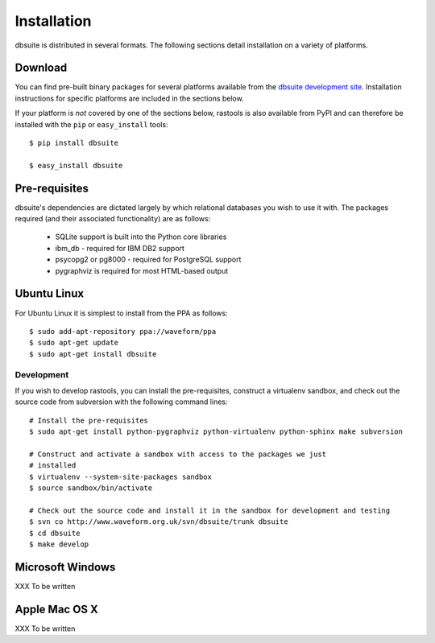 ============
Installation
============

dbsuite is distributed in several formats. The following sections detail
installation on a variety of platforms.


Download
========

You can find pre-built binary packages for several platforms available from
the `dbsuite development site
<http://www.waveform.org.uk/trac/dbsuite/wiki/Download>`_. Installation
instructions for specific platforms are included in the sections below.

If your platform is *not* covered by one of the sections below, rastools is
also available from PyPI and can therefore be installed with the ``pip`` or
``easy_install`` tools::

   $ pip install dbsuite

   $ easy_install dbsuite


Pre-requisites
==============

dbsuite's dependencies are dictated largely by which relational databases you
wish to use it with. The packages required (and their associated functionality)
are as follows:

 * SQLite support is built into the Python core libraries

 * ibm_db - required for IBM DB2 support

 * psycopg2 or pg8000 - required for PostgreSQL support

 * pygraphviz is required for most HTML-based output


Ubuntu Linux
============

For Ubuntu Linux it is simplest to install from the PPA as follows::

    $ sudo add-apt-repository ppa://waveform/ppa
    $ sudo apt-get update
    $ sudo apt-get install dbsuite

Development
-----------

If you wish to develop rastools, you can install the pre-requisites, construct
a virtualenv sandbox, and check out the source code from subversion with the
following command lines::

   # Install the pre-requisites
   $ sudo apt-get install python-pygraphviz python-virtualenv python-sphinx make subversion

   # Construct and activate a sandbox with access to the packages we just
   # installed
   $ virtualenv --system-site-packages sandbox
   $ source sandbox/bin/activate

   # Check out the source code and install it in the sandbox for development and testing
   $ svn co http://www.waveform.org.uk/svn/dbsuite/trunk dbsuite
   $ cd dbsuite
   $ make develop


Microsoft Windows
=================

XXX To be written


Apple Mac OS X
==============

XXX To be written

